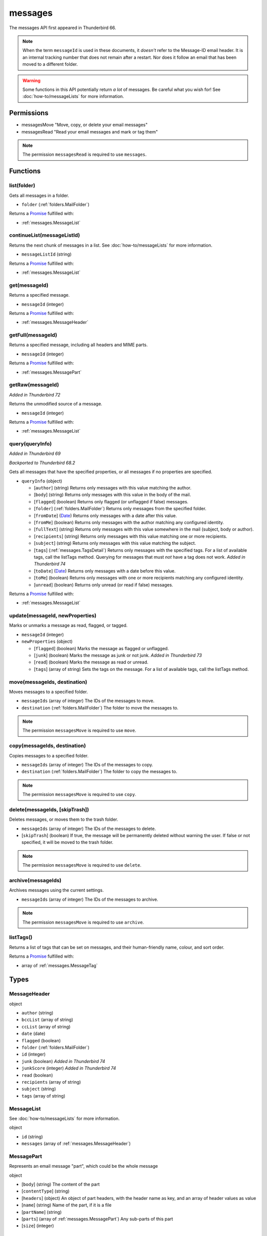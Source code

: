 ========
messages
========

The messages API first appeared in Thunderbird 66.

.. note::

  When the term ``messageId`` is used in these documents, it *doesn't* refer to the Message-ID
  email header. It is an internal tracking number that does not remain after a restart. Nor does
  it follow an email that has been moved to a different folder.

.. warning::

  Some functions in this API potentially return *a lot* of messages. Be careful what you wish for!
  See :doc:`how-to/messageLists` for more information.

Permissions
===========

- messagesMove "Move, copy, or delete your email messages"
- messagesRead "Read your email messages and mark or tag them"

.. note::

  The permission ``messagesRead`` is required to use ``messages``.

Functions
=========

.. _messages.list:

list(folder)
------------

Gets all messages in a folder.

- ``folder`` (:ref:`folders.MailFolder`)

Returns a `Promise`_ fulfilled with:

- :ref:`messages.MessageList`

.. _messages.continueList:

continueList(messageListId)
---------------------------

Returns the next chunk of messages in a list. See :doc:`how-to/messageLists` for more information.

- ``messageListId`` (string)

Returns a `Promise`_ fulfilled with:

- :ref:`messages.MessageList`

.. _messages.get:

get(messageId)
--------------

Returns a specified message.

- ``messageId`` (integer)

Returns a `Promise`_ fulfilled with:

- :ref:`messages.MessageHeader`

.. _messages.getFull:

getFull(messageId)
------------------

Returns a specified message, including all headers and MIME parts.

- ``messageId`` (integer)

Returns a `Promise`_ fulfilled with:

- :ref:`messages.MessagePart`

.. _messages.getRaw:

getRaw(messageId)
-----------------

*Added in Thunderbird 72*

Returns the unmodified source of a message.

- ``messageId`` (integer)

Returns a `Promise`_ fulfilled with:

- :ref:`messages.MessageList`

.. _messages.query:

query(queryInfo)
----------------

*Added in Thunderbird 69*

*Backported to Thunderbird 68.2*

Gets all messages that have the specified properties, or all messages if no properties are specified.

- ``queryInfo`` (object)

  - [``author``] (string) Returns only messages with this value matching the author.
  - [``body``] (string) Returns only messages with this value in the body of the mail.
  - [``flagged``] (boolean) Returns only flagged (or unflagged if false) messages.
  - [``folder``] (:ref:`folders.MailFolder`) Returns only messages from the specified folder.
  - [``fromDate``] (`Date <https://developer.mozilla.org/en-US/docs/Mozilla/Add-ons/WebExtensions/API/extensionTypes/Date>`_) Returns only messages with a date after this value.
  - [``fromMe``] (boolean) Returns only messages with the author matching any configured identity.
  - [``fullText``] (string) Returns only messages with this value somewhere in the mail (subject, body or author).
  - [``recipients``] (string) Returns only messages with this value matching one or more recipients.
  - [``subject``] (string) Returns only messages with this value matching the subject.
  - [``tags``] (:ref:`messages.TagsDetail`) Returns only messages with the specified tags. For a list of available tags, call the listTags method. Querying for messages that must *not* have a tag does not work. *Added in Thunderbird 74*
  - [``toDate``] (`Date <https://developer.mozilla.org/en-US/docs/Mozilla/Add-ons/WebExtensions/API/extensionTypes/Date>`_) Returns only messages with a date before this value.
  - [``toMe``] (boolean) Returns only messages with one or more recipients matching any configured identity.
  - [``unread``] (boolean) Returns only unread (or read if false) messages.

Returns a `Promise`_ fulfilled with:

- :ref:`messages.MessageList`

.. _messages.update:

update(messageId, newProperties)
--------------------------------

Marks or unmarks a message as read, flagged, or tagged.

- ``messageId`` (integer)
- ``newProperties`` (object)

  - [``flagged``] (boolean) Marks the message as flagged or unflagged.
  - [``junk``] (boolean) Marks the message as junk or not junk. *Added in Thunderbird 73*
  - [``read``] (boolean) Marks the message as read or unread.
  - [``tags``] (array of string) Sets the tags on the message. For a list of available tags, call the listTags method.

.. _messages.move:

move(messageIds, destination)
-----------------------------

Moves messages to a specified folder.

- ``messageIds`` (array of integer) The IDs of the messages to move.
- ``destination`` (:ref:`folders.MailFolder`) The folder to move the messages to.

.. note::

  The permission ``messagesMove`` is required to use ``move``.

.. _messages.copy:

copy(messageIds, destination)
-----------------------------

Copies messages to a specified folder.

- ``messageIds`` (array of integer) The IDs of the messages to copy.
- ``destination`` (:ref:`folders.MailFolder`) The folder to copy the messages to.

.. note::

  The permission ``messagesMove`` is required to use ``copy``.

.. _messages.delete:

delete(messageIds, [skipTrash])
-------------------------------

Deletes messages, or moves them to the trash folder.

- ``messageIds`` (array of integer) The IDs of the messages to delete.
- [``skipTrash``] (boolean) If true, the message will be permanently deleted without warning the user. If false or not specified, it will be moved to the trash folder.

.. note::

  The permission ``messagesMove`` is required to use ``delete``.

.. _messages.archive:

archive(messageIds)
-------------------

Archives messages using the current settings.

- ``messageIds`` (array of integer) The IDs of the messages to archive.

.. note::

  The permission ``messagesMove`` is required to use ``archive``.

.. _messages.listTags:

listTags()
----------

Returns a list of tags that can be set on messages, and their human-friendly name, colour, and sort order.

Returns a `Promise`_ fulfilled with:

- array of :ref:`messages.MessageTag`

.. _Promise: https://developer.mozilla.org/en-US/docs/Web/JavaScript/Reference/Global_Objects/Promise

Types
=====

.. _messages.MessageHeader:

MessageHeader
-------------

object

- ``author`` (string)
- ``bccList`` (array of string)
- ``ccList`` (array of string)
- ``date`` (date)
- ``flagged`` (boolean)
- ``folder`` (:ref:`folders.MailFolder`)
- ``id`` (integer)
- ``junk`` (boolean) *Added in Thunderbird 74*
- ``junkScore`` (integer) *Added in Thunderbird 74*
- ``read`` (boolean)
- ``recipients`` (array of string)
- ``subject`` (string)
- ``tags`` (array of string)

.. _messages.MessageList:

MessageList
-----------

See :doc:`how-to/messageLists` for more information.

object

- ``id`` (string)
- ``messages`` (array of :ref:`messages.MessageHeader`)

.. _messages.MessagePart:

MessagePart
-----------

Represents an email message "part", which could be the whole message

object

- [``body``] (string) The content of the part
- [``contentType``] (string)
- [``headers``] (object) An object of part headers, with the header name as key, and an array of header values as value
- [``name``] (string) Name of the part, if it is a file
- [``partName``] (string)
- [``parts``] (array of :ref:`messages.MessagePart`) Any sub-parts of this part
- [``size``] (integer)

.. _messages.MessageTag:

MessageTag
----------

object

- ``color`` (string) Tag color
- ``key`` (string) Distinct tag identifier – use this string when referring to a tag
- ``ordinal`` (string) Custom sort string (usually empty)
- ``tag`` (string) Human-readable tag name

.. _messages.TagsDetail:

TagsDetail
----------

Used for filtering messages by tag in various methods. Note that functions using this type may have a partial implementation.

object

- ``mode`` (`string <enum_mode_59_>`_) Whether all of the tag filters must apply, or any of them.
- ``tags`` (object) Object keys are tags to filter on, values are ``true`` if the message must have the tag, or ``false`` if it must not have the tag. For a list of available tags, call the :ref:`messages.listTags` method.

.. _enum_mode_59:

Values for mode:

- ``all``
- ``any``
